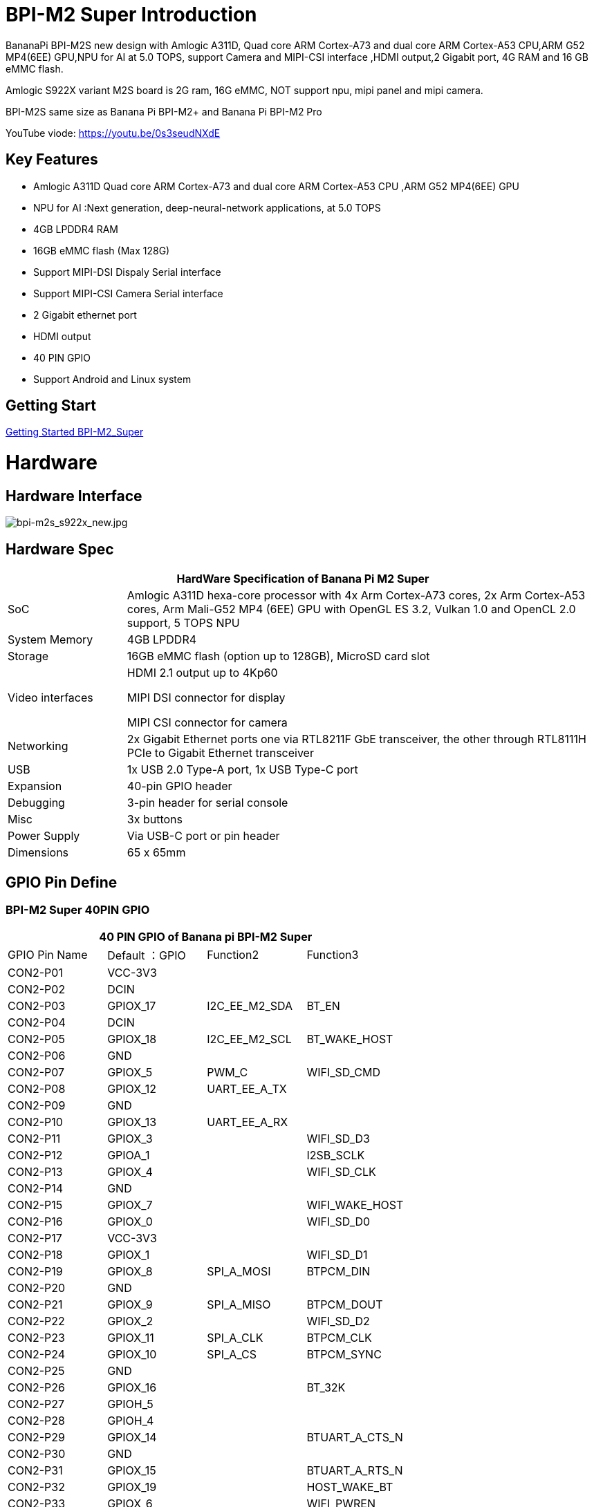 = BPI-M2 Super Introduction

BananaPi BPI-M2S new design with Amlogic A311D, Quad core ARM Cortex-A73 and dual core ARM Cortex-A53 CPU,ARM G52 MP4(6EE) GPU,NPU for AI at 5.0 TOPS, support Camera and MIPI-CSI interface ,HDMI output,2 Gigabit port, 4G RAM and 16 GB eMMC flash.

Amlogic S922X variant M2S board is 2G ram, 16G eMMC, NOT support npu, mipi panel and mipi camera.

BPI-M2S same size as Banana Pi BPI-M2+ and Banana Pi BPI-M2 Pro

YouTube viode: https://youtu.be/0s3seudNXdE

== Key Features

- Amlogic A311D Quad core ARM Cortex-A73 and dual core ARM Cortex-A53 CPU ,ARM G52 MP4(6EE) GPU
- NPU for AI :Next generation, deep-neural-network applications, at 5.0 TOPS
- 4GB LPDDR4 RAM
- 16GB eMMC flash (Max 128G)
- Support MIPI-DSI Dispaly Serial interface
- Support MIPI-CSI Camera Serial interface
- 2 Gigabit ethernet port
- HDMI output
- 40 PIN GPIO
- Support Android and Linux system

== Getting Start

link:/en/BPI-M2_Super/GettingStarted_BPI-M2_Super[Getting Started BPI-M2_Super]

= Hardware
== Hardware Interface

image::/picture/bpi-m2s_s922x_new.jpg[bpi-m2s_s922x_new.jpg]

== Hardware Spec

[options="header",cols="1,4"]
|=====
2+| **HardWare Specification of Banana Pi M2 Super**
| SoC | Amlogic A311D hexa-core processor with 4x Arm Cortex-A73 cores, 2x Arm Cortex-A53 cores, Arm Mali-G52 MP4 (6EE) GPU with OpenGL ES 3.2, Vulkan 1.0 and OpenCL 2.0 support, 5 TOPS NPU
| System Memory | 4GB LPDDR4
| Storage | 16GB eMMC flash (option up to 128GB), MicroSD card slot
| Video interfaces | HDMI 2.1 output up to 4Kp60

MIPI DSI connector for display

MIPI CSI connector for camera

| Networking | 2x Gigabit Ethernet ports one via RTL8211F GbE transceiver, the other through RTL8111H PCIe to Gigabit Ethernet transceiver
| USB | 1x USB 2.0 Type-A port, 1x USB Type-C port
| Expansion | 40-pin GPIO header
| Debugging | 3-pin header for serial console
| Misc | 3x buttons
| Power Supply | Via USB-C port or pin header
| Dimensions | 65 x 65mm
|=====

== GPIO Pin Define

=== BPI-M2 Super 40PIN GPIO

[options="header",cols="1,1,1,1"]
|=====
4+| **40 PIN GPIO of Banana pi BPI-M2 Super**
| GPIO Pin Name	| Default ：GPIO	| Function2	| Function3
| CON2-P01 | VCC-3V3  |               |                
| CON2-P02 | DCIN     |               |                
| CON2-P03 | GPIOX_17 | I2C_EE_M2_SDA | BT_EN          
| CON2-P04 | DCIN     |               |                
| CON2-P05 | GPIOX_18 | I2C_EE_M2_SCL | BT_WAKE_HOST   
| CON2-P06 | GND      |               |                
| CON2-P07 | GPIOX_5  | PWM_C         | WIFI_SD_CMD    
| CON2-P08 | GPIOX_12 | UART_EE_A_TX  |                
| CON2-P09 | GND      |               |                
| CON2-P10 | GPIOX_13 | UART_EE_A_RX  |                
| CON2-P11 | GPIOX_3  |               | WIFI_SD_D3     
| CON2-P12 | GPIOA_1  |               | I2SB_SCLK      
| CON2-P13 | GPIOX_4  |               | WIFI_SD_CLK    
| CON2-P14 | GND      |               |                
| CON2-P15 | GPIOX_7  |               | WIFI_WAKE_HOST 
| CON2-P16 | GPIOX_0  |               | WIFI_SD_D0     
| CON2-P17 | VCC-3V3  |               |                
| CON2-P18 | GPIOX_1  |               | WIFI_SD_D1     
| CON2-P19 | GPIOX_8  | SPI_A_MOSI    | BTPCM_DIN      
| CON2-P20 | GND      |               |                
| CON2-P21 | GPIOX_9  | SPI_A_MISO    | BTPCM_DOUT      
| CON2-P22 | GPIOX_2  |               | WIFI_SD_D2      
| CON2-P23 | GPIOX_11 | SPI_A_CLK     | BTPCM_CLK       
| CON2-P24 | GPIOX_10 | SPI_A_CS      | BTPCM_SYNC      
| CON2-P25 | GND      |               |                 
| CON2-P26 | GPIOX_16 |               | BT_32K          
| CON2-P27 | GPIOH_5  |               |                 
| CON2-P28 | GPIOH_4  |               |                 
| CON2-P29 | GPIOX_14 |               | BTUART_A_CTS_N  
| CON2-P30 | GND      |               |                 
| CON2-P31 | GPIOX_15 |               | BTUART_A_RTS_N  
| CON2-P32 | GPIOX_19 |               | HOST_WAKE_BT    
| CON2-P33 | GPIOX_6  |               | WIFI_PWREN      
| CON2-P34 | GND      |               |                 
| CON2-P35 | GPIOA_2  |               | I2SB_LRCLK      
| CON2-P36 | GPIOAO_5 |               | IR_IN           
| CON2-P37 | GPIOA_0  |               | I2S_MCLK_0      
| CON2-P38 | GPIOA_4  |               | I2SB_DOUT_DIN_1 
| CON2-P39 | GND      |               |                 
| CON2-P40 | GPIOA_3  |               | I2SB_DOUT_DIN_0 
|=====

=== BPI-M2 Super Debug UART

|=====
| CON2-P1	| GND
| CON2-P2	| UART0-RX
| CON2-P3	| UART0-TX
|=====

=== BPI-M2S Camera(CN10)

|=====
| CSI Pin Name	| Default Function	| Function2：GPIO
| CN10-P01 | GND            |  
| CN10-P02 | MIPI_CSI_D3N   |  
| CN10-P03 | MIPI_CSI_D3P   |  
| CN10-P04 | GND            |  
| CN10-P05 | MIPI_CSI_D2N   |  
| CN10-P06 | MIPI_CSI_D2P   |  
| CN10-P07 | GND            |  
| CN10-P08 | MIPI_CSI_CLKBN |  
| CN10-P09 | MIPI_CSI_CLKBP |  
| CN10-P10 | GND            |  
| CN10-P11 | MIPI_CSI_D1N   |  
| CN10-P12 | MIPI_CSI_D1P   |  
| CN10-P13 | GND            | 
| CN10-P14 | MIPI_CSI_D0N   |  
| CN10-P15 | MIPI_CSI_D0P   |  
| CN10-P16 | GND            |  
| CN10-P17 | MIPI_CSI_CLKAN |  
| CN10-P18 | MIPI_CSI_CLKAP |  
| CN10-P19 | NC             |  
| CN10-P20 | CAM0_MCLK      |  
| CN10-P21 | CAM0_IRCUT     |  
| CN10-P22 | CAM0_SCL       |  
| CN10-P23 | CAM0_SDA       |  
| CN10-P24 | CAM0_RESET     |  
| CN10-P25 | VCC1V8_DOVDD   |  
| CN10-P26 | GND            |  
| CN10-P27 | GND            |  
| CN10-P28 | VCC33          |  
| CN10-P29 | VCC33          |  
| CN10-P30 | VCC33          | 
|=====

=== BPI-M2S LCD(CN9)
|=====
| DSI Pin Name	| Default Function	| Function2：GPIO
| CN9-P01	| MIPI_D0_N	     |
| CN9-P02	| MIPI_D0_P	     |
| CN9-P03	| MIPI_D1_N 	   |
| CN9-P04	| MIPI_D1_P	     |
| CN9-P05	| MIPI_CLK_N	   |
| CN9-P06	| MIPI_CLK_P	   |
| CN9-P07	| MIPI_D2_N	     |
| CN9-P08	| MIPI_D2_P	     |
| CN9-P09	| MIPI_D3_N	     |
| CN9-P10	| MIPI_D3_P	     |
| CN9-P11	| TP_INT_3V3	   |
| CN9-P12	| TP_RST_3V3	   |
| CN9-P13	| I2C_M3_SCL_3V3 |	
| CN9-P14	| I2C_M3_SDA_3V3 |
| CN9-P15	| LCD_BL_EN_3V3	 |
| CN9-P16	| LCD_PWM_3V3	   |
| CN9-P17	| GND	           |
| CN9-P18	| GND	           |
| CN9-P19	| VLCD_5V	       |
| CN9-P20	| VLCD_5V	       |
|=====

== PoE Wifi&BT

image::/picture/banana_pi_bpi-m2s_with_poe_wifi_bt.jpg[banana_pi_bpi-m2s_with_poe_wifi_bt.jpg]

BPI-M5 rtl8822cs WiFi&BT board,SDIO interface, 802.11 a/b/g/n/ac 2T2R WiFi and Bluectooch 5.0

- discuss on forum : https://forum.banana-pi.org/t/bpi-m5-rtl8822cs-wifi-bt-board-sdio-interface-802-11-a-b-g-n-ac-2t2r-wifi-and-bluectooch-5-0/11846

PoE support RT9600-5V PoE module

link:https://newwiki.banana-pi.org/en/BPI-9600_IEEE_802_3af_PoE_module[BPI-9600 IEEE 802.3af PoE module]

= Development
== Source Code

=== Linux 

TIP: Linux BSP source code : https://github.com/BPI-SINOVOIP/BPI-M2S-bsp

=== Android

TIP: Android 9: https://github.com/BPI-SINOVOIP/BPI-A311D-Android9

TIP: BPI-M2S/CM4 Android9 Source Code

Baidu Cloud: https://pan.baidu.com/s/1rANGEB-1MLPCBXqOR5aYCg?pwd=8888 PIN code: 8888

Google Drive: https://drive.google.com/drive/folders/1INIABp_MbB5UcwfqujTngGLOZN7YGuWp?usp=share_link

== Resources

TIP: Because of the Google security update some of the old links will not work if the images you want to use cannot be downloaded from the link:https://drive.google.com/drive/folders/0B_YnvHgh2rwjVjNyS2pheEtWQlk?resourcekey=0-U4TI84zIBdId7bHHjf2qKA[new link bpi-image Files]

TIP: All banana pi link:https://drive.google.com/drive/folders/0B4PAo2nW2Kfndjh6SW9MS2xKSWs?resourcekey=0-qXGFXKmd7AVy0S81OXM1RA&usp=sharing[docement(SCH file,DXF file,and doc)]

TIP: Banana PI BPI-M2S Amlogic A311D / S922X : https://www.youtube.com/watch?v=9eFXiOtzFl0

TIP: BPI-M2S DXF file

Baidu Cloud: https://pan.baidu.com/s/1eKLdicH0v_XBkUyX9aVRhw?pwd=ikme PIN code: ikme

Google Drive: https://drive.google.com/file/d/1kZjWV91WUNK7rNJQw5HNUNMf5Lob2qsi/view?usp=share_link

TIP: BPI-M2S Schematic diagram

Baidu Cloud: https://pan.baidu.com/s/1i6VMpHsCEL6Nwxu282epLA?pwd=8888 PIN code: 8888

Google Drive: https://drive.google.com/file/d/176LPTjQgcXXNNibSbRRXKqTYxZHQqLDu/view?usp=sharing

TIP: Amlogic A311D datasheet: https://drive.google.com/file/d/1SRAY_RDxKhw819uyo9H13zNN2wlG6LDq/view?usp=sharing

= System Image
== Android

NOTE: 2023-01-12-bpi-m2s-cm4-android9.img

Baidu Cloud: https://pan.baidu.com/s/1YVl0T9rSNqM3D0I1BRUr7A?pwd=8888 PIN code: 8888

Google Drive: https://drive.google.com/drive/folders/1u8flA6zsMOLnr75U4rvbph02z8YUKe2Y?usp=share_link

== Linux

=== Ubuntu

NOTE: 2022-06-20-ubuntu-20.04-mate-desktop-bpi-m2s-aarch64-sd-emmc.img.zip

Baidu Cloud: https://pan.baidu.com/s/1kRukI-H-xliNqIqVacXWRw?pwd=8888 PIN code: 8888

Google Drive: https://drive.google.com/file/d/1P2YQUwdrREdiwidr8YtCvOdMmwLPerVu/view?usp=share_link

MD5: 2945f225eadba1b350cd49f47817c0cd

NOTE: 2022-06-20-ubuntu-20.04-server-bpi-m2s-aarch64-sd-emmc.img.zip

Baidu Cloud: https://pan.baidu.com/s/1UoYR0k9YH9SE_A-MpqZ2fg?pwd=8888 PIN code: 8888

Google Drive: https://drive.google.com/file/d/1y0DUVDhLyhw_C7p6SD2q1EjOZLEV_c_w/view?usp=share_link

MD5: 9b17a00cbc17c46e414a906e659e7ca2

=== Debian

NOTE: 2022-06-20-debian-10-buster-bpi-m2s-aarch64-sd-emmc.img.zip

Baidu Cloud: https://pan.baidu.com/s/1TTsdyy5I7HLWS_Tptg7r2w?pwd=8888 PIN code: 8888

Google Drive: https://drive.google.com/file/d/116ZydpggYpZ1WoSyVsc4QuchdIa3vGyI/view?usp=share_link

MD5: 9d39558ad37e5da47d7d144c8afec45e

== Third part image
=== Armbian

NOTE: Armbian official support for BPI-M2S:
https://www.armbian.com/bananapi-m2s/


NOTE: Armbian_23.02.0-trunk_Bananapim2s_bullseye_current_6.0.14_minimal.img.xz

Baidu Cloud: https://pan.baidu.com/s/1iEO_GcFa6Gy-cC0pnT4H3A?pwd=8888 PIN code: 8888

Google Drive: https://drive.google.com/drive/folders/1TDXuFliLZr4BY7NO5m_ijL4FxjsZNY8a?usp=share_link

Discuss on the forum: https://forum.banana-pi.org/t/banana-pi-bpi-m2s-new-image-release-armbian-bullseye-current-minimal/14635

NOTE: Armbian_23.02.0-trunk_Bananapim2s_jammy_current_6.0.14_cinnamon_desktop.img.xz

Baidu Cloud: https://pan.baidu.com/s/1aqvVJXy1MqSVUHL-DD5Rpw?pwd=8888 (pincode: 8888)

Googel Drive: https://drive.google.com/drive/folders/1MPxwSg38uu0hVllUgqqmxKGsEMpfm-lM?usp=share_link

Discuss on the forum: https://forum.banana-pi.org/t/banana-pi-bpi-m2s-new-image-release-armbian-jammy-current-cinnamon-desktop/14642

NOTE: Armbian_23.02.0-trunk_Bananapim2s_bullseye_current_6.0.14.img.xz

Baidu Cloud: https://pan.baidu.com/s/1j0GVw3-ULFnWUFhwxr7muQ?pwd=8888 (pincode: 8888)

Google Drive: https://drive.google.com/drive/folders/1Psku14DtTONHJD-73G58sD7CEoWfk4tT?usp=share_link

Discuss on the forum: https://forum.banana-pi.org/t/banana-pi-bpi-m2s-new-image-release-armbian-bullseye-current/14634

NOTE: Armbian_23.02.0-trunk_Bananapim2s_jammy_current_6.0.14_minimal.img.xz

Baidu Cloud: https://pan.baidu.com/s/1MevqHbBTX8S-fsXuy9SahA?pwd=8888 (pincode: 8888)

Google Drive: https://drive.google.com/drive/folders/1Psku14DtTONHJD-73G58sD7CEoWfk4tT?usp=share_link

Discuss on the forum: https://forum.banana-pi.org/t/banana-pi-bpi-m2s-new-image-release-armbian-jammy-current-minimal/14639

NOTE: Armbian_23.02.0-trunk_Bananapim2s_bullseye_current_6.0.14_xfce_desktop.img.xz

Baidu Cloud: https://pan.baidu.com/s/1ZcsXrj1lmYu6-ol6F0r-yA?pwd=8888

Google Drive: https://drive.google.com/drive/folders/1ugybAUZ4W2ov2Xy0yMsc9aTrGIBXVomI?usp=share_link

Discuss on the forum: https://forum.banana-pi.org/t/banana-pi-bpi-m2s-new-image-release-armbian-bullseye-current-desktop/14636

NOTE: Armbian_23.02.0-trunk_Bananapim2s_jammy_current_6.0.14_gnome_desktop.img.xz

Baidu Cloud: https://pan.baidu.com/s/107kO-hGlyWMJFD9vpvKA-g?pwd=8888 (pincode: 8888)

Google Drive: https://drive.google.com/drive/folders/19mLva4UQgON8exl5xuF2T9HD-Wy2eH94?usp=share_link

Discuss on the forum: https://forum.banana-pi.org/t/banana-pi-bpi-m2s-new-image-release-jammy-current-gnome-desktop/14640

NOTE: 2023-01-6 Armbian_23.02.0-trunk_Bananapim2s_jammy_current_6.0.14.img.xz

Baidu Cloud: https://pan.baidu.com/s/1xPL6t4sbJjv3DzwPddZ2GQ?pwd=8888

Google Drive: https://drive.google.com/drive/folders/1vCpzC7sM42amOHqGcSjaZF6YovGg-xk3?usp=share_link

Discuss on the forum: https://forum.banana-pi.org/t/banana-pi-bpi-m2s-new-image-release-armbian-jammy-current/14637


= Easy to buy

WARNING: Sinovoip Aliexpress shop: https://www.aliexpress.com/store/group/BPI-M2S/1100417230_40000003430398.html

WARNING: Bipai Aliexpress shop : https://www.aliexpress.us/item/3256804873308120.html

WARNING: Taobao shop : https://item.taobao.com/item.htm?spm=a1z10.3-c.w4002-5702805387.9.2c3c159aK33lv9&id=695345271372

WARNING: OEM&ODM, please contact: judyhuang@banana-pi.com